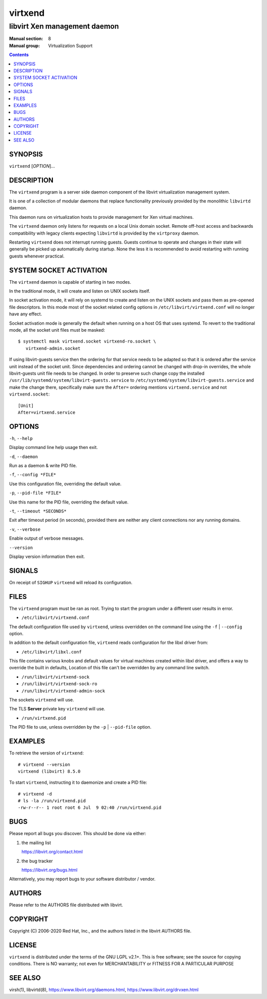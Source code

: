 ========
virtxend
========

-----------------------------
libvirt Xen management daemon
-----------------------------

:Manual section: 8
:Manual group: Virtualization Support

.. contents::

SYNOPSIS
========

``virtxend`` [*OPTION*]...


DESCRIPTION
===========

The ``virtxend`` program is a server side daemon component of the libvirt
virtualization management system.

It is one of a collection of modular daemons that replace functionality
previously provided by the monolithic ``libvirtd`` daemon.

This daemon runs on virtualization hosts to provide management for Xen virtual
machines.

The ``virtxend`` daemon only listens for requests on a local Unix domain
socket. Remote off-host access and backwards compatibility with legacy
clients expecting ``libvirtd`` is provided by the ``virtproxy`` daemon.

Restarting ``virtxend`` does not interrupt running guests. Guests continue to
operate and changes in their state will generally be picked up automatically
during startup. None the less it is recommended to avoid restarting with
running guests whenever practical.


SYSTEM SOCKET ACTIVATION
========================

The ``virtxend`` daemon is capable of starting in two modes.

In the traditional mode, it will create and listen on UNIX sockets itself.

In socket activation mode, it will rely on systemd to create and listen
on the UNIX sockets and pass them as pre-opened file descriptors. In this
mode most of the socket related config options in
``/etc/libvirt/virtxend.conf`` will no longer have any effect.

Socket activation mode is generally the default when running on a host
OS that uses systemd. To revert to the traditional mode, all the socket
unit files must be masked:

::

   $ systemctl mask virtxend.socket virtxend-ro.socket \
      virtxend-admin.socket

If using libvirt-guests service then the ordering for that service needs to be
adapted so that it is ordered after the service unit instead of the socket unit.
Since dependencies and ordering cannot be changed with drop-in overrides, the
whole libvirt-guests unit file needs to be changed.  In order to preserve such
change copy the installed ``/usr/lib/systemd/system/libvirt-guests.service`` to
``/etc/systemd/system/libvirt-guests.service`` and make the change there,
specifically make sure the ``After=`` ordering mentions ``virtxend.service`` and
not ``virtxend.socket``:

::

   [Unit]
   After=virtxend.service


OPTIONS
=======

``-h``, ``--help``

Display command line help usage then exit.

``-d``, ``--daemon``

Run as a daemon & write PID file.

``-f``, ``--config *FILE*``

Use this configuration file, overriding the default value.

``-p``, ``--pid-file *FILE*``

Use this name for the PID file, overriding the default value.

``-t``, ``--timeout *SECONDS*``

Exit after timeout period (in seconds), provided there are neither any client
connections nor any running domains.

``-v``, ``--verbose``

Enable output of verbose messages.

``--version``

Display version information then exit.


SIGNALS
=======

On receipt of ``SIGHUP`` ``virtxend`` will reload its configuration.


FILES
=====

The ``virtxend`` program must be ran as root. Trying to start the program under
a different user results in error.

* ``/etc/libvirt/virtxend.conf``

The default configuration file used by ``virtxend``, unless overridden on the
command line using the ``-f`` | ``--config`` option.

In addition to the default configuration file, ``virtxend`` reads
configuration for the libxl driver from:

* ``/etc/libvirt/libxl.conf``

This file contains various knobs and default values for virtual machines
created within libxl driver, and offers a way to override the built in
defaults, Location of this file can't be overridden by any command line switch.

* ``/run/libvirt/virtxend-sock``
* ``/run/libvirt/virtxend-sock-ro``
* ``/run/libvirt/virtxend-admin-sock``

The sockets ``virtxend`` will use.

The TLS **Server** private key ``virtxend`` will use.

* ``/run/virtxend.pid``

The PID file to use, unless overridden by the ``-p`` | ``--pid-file`` option.


EXAMPLES
========

To retrieve the version of ``virtxend``:

::

  # virtxend --version
  virtxend (libvirt) 8.5.0


To start ``virtxend``, instructing it to daemonize and create a PID file:

::

  # virtxend -d
  # ls -la /run/virtxend.pid
  -rw-r--r-- 1 root root 6 Jul  9 02:40 /run/virtxend.pid


BUGS
====

Please report all bugs you discover.  This should be done via either:

#. the mailing list

   `https://libvirt.org/contact.html <https://libvirt.org/contact.html>`_

#. the bug tracker

   `https://libvirt.org/bugs.html <https://libvirt.org/bugs.html>`_

Alternatively, you may report bugs to your software distributor / vendor.


AUTHORS
=======

Please refer to the AUTHORS file distributed with libvirt.


COPYRIGHT
=========

Copyright (C) 2006-2020 Red Hat, Inc., and the authors listed in the
libvirt AUTHORS file.


LICENSE
=======

``virtxend`` is distributed under the terms of the GNU LGPL v2.1+.
This is free software; see the source for copying conditions. There
is NO warranty; not even for MERCHANTABILITY or FITNESS FOR A PARTICULAR
PURPOSE


SEE ALSO
========

virsh(1), libvirtd(8),
`https://www.libvirt.org/daemons.html <https://www.libvirt.org/daemons.html>`_,
`https://www.libvirt.org/drvxen.html <https://www.libvirt.org/drvxen.html>`_
